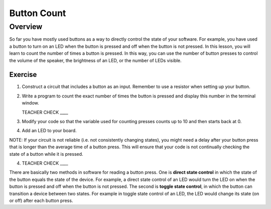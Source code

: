 Button Count
=============

Overview
--------

So far you have mostly used buttons as a way to directly control the state of your software. For example, you have used a button to turn on an LED when the button is pressed and off when the button is not pressed. In this lesson, you will learn to count the number of times a button is pressed. In this way, you can use the number of button presses to control the volume of the speaker, the brightness of an LED, or the number of LEDs visible.

Exercise
~~~~~~~~

#. Construct a circuit that includes a button as an input. Remember to use a resistor when setting up your button. 

#. Write a program to count the exact number of times the button is pressed and display this number in the terminal window.

   TEACHER CHECK \_\_\_\_

#. Modify your code so that the variable used for counting presses counts up to 10 and then starts back at 0. 

#. Add an LED to your board. 

NOTE: If your circuit is not reliable (i.e. not consistently changing states), you might need a delay after your button press that is longer than the average time of a button press. This will ensure that your code is not continually checking the state of a button while it is pressed.

4. TEACHER CHECK \_\_\_\_


There are basically two methods in software for reading a button press. One is **direct state control** in which the state of the button equals the state of the device. For example, a direct state control of an LED would turn the LED on when the button is pressed and off when the button is not pressed. The second is **toggle state control**, in which the button can transition a device between two states. For example in toggle state control of an LED, the LED would change its state (on or off) after each button press.
